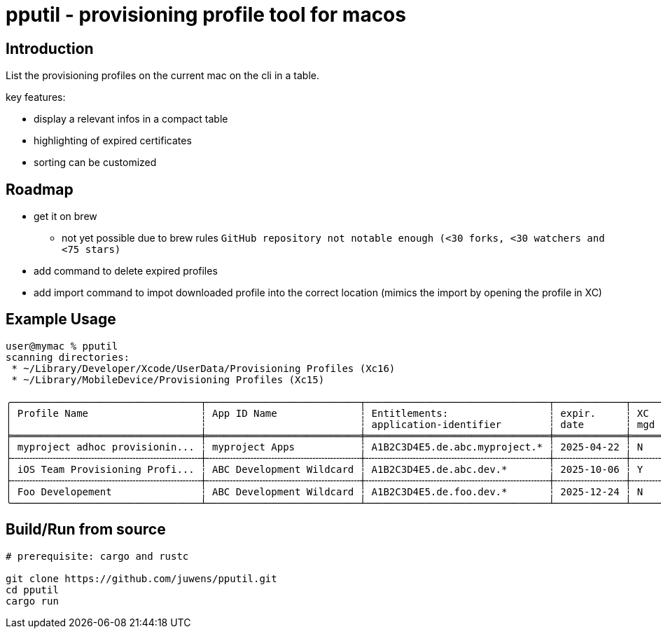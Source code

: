 = pputil - provisioning profile tool for macos

:toc:

== Introduction

List the provisioning profiles on the current mac on the cli in a table.

key features:

* display a relevant infos in a compact table
* highlighting of expired certificates
* sorting can be customized

== Roadmap

* get it on brew
** not yet possible due to brew rules `GitHub repository not notable enough (<30 forks, <30 watchers and <75 stars)`
* add command to delete expired profiles
* add import command to impot downloaded profile into the correct location (mimics the import by opening the profile in XC)

== Example Usage

```
user@mymac % pputil
scanning directories:
 * ~/Library/Developer/Xcode/UserData/Provisioning Profiles (Xc16)
 * ~/Library/MobileDevice/Provisioning Profiles (Xc15)

╭────────────────────────────────┬──────────────────────────┬───────────────────────────────┬────────────┬─────┬─────┬───────────┬─────┬──────────────────────────────────────┬─────╮
│ Profile Name                   ┆ App ID Name              ┆ Entitlements:                 ┆ expir.     ┆ XC  ┆ lcl ┆ team name ┆ prv ┆ UUID                                 ┆ XC  │
│                                ┆                          ┆ application-identifier        ┆ date       ┆ mgd ┆ prv ┆           ┆ dvc ┆                                      ┆     │
╞════════════════════════════════╪══════════════════════════╪═══════════════════════════════╪════════════╪═════╪═════╪═══════════╪═════╪══════════════════════════════════════╪═════╡
│ myproject adhoc provisionin... ┆ myproject Apps           ┆ A1B2C3D4E5.de.abc.myproject.* ┆ 2025-04-22 ┆ N   ┆ _   ┆ ABC GmbH  ┆ 64  ┆ 782a9385-9c89-495b-96dd-6bc29ba329d2 ┆ 16+ │
├╌╌╌╌╌╌╌╌╌╌╌╌╌╌╌╌╌╌╌╌╌╌╌╌╌╌╌╌╌╌╌╌┼╌╌╌╌╌╌╌╌╌╌╌╌╌╌╌╌╌╌╌╌╌╌╌╌╌╌┼╌╌╌╌╌╌╌╌╌╌╌╌╌╌╌╌╌╌╌╌╌╌╌╌╌╌╌╌╌╌╌┼╌╌╌╌╌╌╌╌╌╌╌╌┼╌╌╌╌╌┼╌╌╌╌╌┼╌╌╌╌╌╌╌╌╌╌╌┼╌╌╌╌╌┼╌╌╌╌╌╌╌╌╌╌╌╌╌╌╌╌╌╌╌╌╌╌╌╌╌╌╌╌╌╌╌╌╌╌╌╌╌╌┼╌╌╌╌╌┤
│ iOS Team Provisioning Profi... ┆ ABC Development Wildcard ┆ A1B2C3D4E5.de.abc.dev.*       ┆ 2025-10-06 ┆ Y   ┆ _   ┆ ABC GmbH  ┆ 71  ┆ 58cc1b0b-3fc8-44a1-841b-a59e15b4e862 ┆ 16+ │
├╌╌╌╌╌╌╌╌╌╌╌╌╌╌╌╌╌╌╌╌╌╌╌╌╌╌╌╌╌╌╌╌┼╌╌╌╌╌╌╌╌╌╌╌╌╌╌╌╌╌╌╌╌╌╌╌╌╌╌┼╌╌╌╌╌╌╌╌╌╌╌╌╌╌╌╌╌╌╌╌╌╌╌╌╌╌╌╌╌╌╌┼╌╌╌╌╌╌╌╌╌╌╌╌┼╌╌╌╌╌┼╌╌╌╌╌┼╌╌╌╌╌╌╌╌╌╌╌┼╌╌╌╌╌┼╌╌╌╌╌╌╌╌╌╌╌╌╌╌╌╌╌╌╌╌╌╌╌╌╌╌╌╌╌╌╌╌╌╌╌╌╌╌┼╌╌╌╌╌┤
│ Foo Developement               ┆ ABC Development Wildcard ┆ A1B2C3D4E5.de.foo.dev.*       ┆ 2025-12-24 ┆ N   ┆ _   ┆ ABC GmbH  ┆ 60  ┆ 33941f79-483a-4705-a89c-5a778126f603 ┆ 16+ │
╰────────────────────────────────┴──────────────────────────┴───────────────────────────────┴────────────┴─────┴─────┴───────────┴─────┴──────────────────────────────────────┴─────╯
```

== Build/Run from source

```
# prerequisite: cargo and rustc

git clone https://github.com/juwens/pputil.git
cd pputil
cargo run
```
